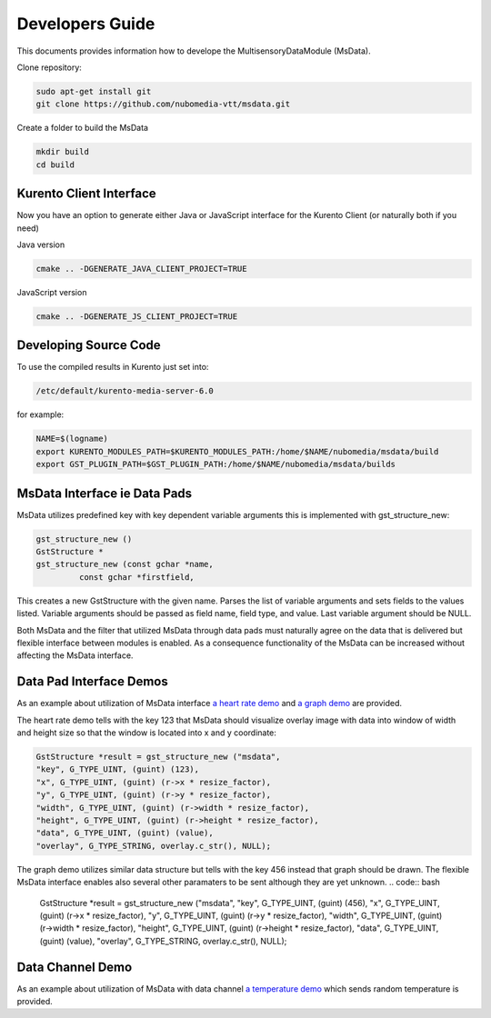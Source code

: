 %%%%%%%%%%%%%%%%
Developers Guide
%%%%%%%%%%%%%%%%

This documents provides information how to develope the MultisensoryDataModule (MsData).

Clone repository:

.. code:: bash

    sudo apt-get install git
    git clone https://github.com/nubomedia-vtt/msdata.git

Create a folder to build the MsData

.. code:: bash

    mkdir build
    cd build

Kurento Client Interface
===========================

Now you have an option to generate either Java or JavaScript interface
for the Kurento Client (or naturally both if you need)

Java version

.. code:: bash

    cmake .. -DGENERATE_JAVA_CLIENT_PROJECT=TRUE

JavaScript version

.. code:: bash

    cmake .. -DGENERATE_JS_CLIENT_PROJECT=TRUE

Developing Source Code
===========================

To use the compiled results in Kurento just set into:

.. code:: bash

    /etc/default/kurento-media-server-6.0

for example:

.. code:: bash

    NAME=$(logname)
    export KURENTO_MODULES_PATH=$KURENTO_MODULES_PATH:/home/$NAME/nubomedia/msdata/build
    export GST_PLUGIN_PATH=$GST_PLUGIN_PATH:/home/$NAME/nubomedia/msdata/builds


MsData Interface ie Data Pads
===========================

MsData utilizes predefined key with key dependent variable arguments this is implemented with gst_structure_new:

.. code:: bash

	  gst_structure_new ()
	  GstStructure *
	  gst_structure_new (const gchar *name,
                   const gchar *firstfield,
	  
This creates a new GstStructure with the given name. Parses the list of variable arguments and sets fields to the values listed. Variable arguments should be passed as field name, field type, and value. Last variable argument should be NULL.

Both MsData and the filter that utilized MsData through data pads must naturally agree on the data that is delivered  but flexible interface between modules is enabled. As a consequence functionality of the MsData can be increased without affecting the MsData interface.


Data Pad Interface Demos
===========================

As an example about utilization of MsData interface
`a heart rate demo <https://github.com/nubomedia-vtt/msdatademopaasheartrate.git>`__ and 
`a graph demo <https://github.com/nubomedia-vtt/msdatademopaasgraph.git>`__
are provided. 

The heart rate demo tells with the 
key 123 that MsData should visualize overlay image with data into window of width and height size so that the window is located into x and y coordinate:

.. code:: bash

	  GstStructure *result = gst_structure_new ("msdata", 
	  "key", G_TYPE_UINT, (guint) (123), 
	  "x", G_TYPE_UINT, (guint) (r->x * resize_factor), 
	  "y", G_TYPE_UINT, (guint) (r->y * resize_factor), 
	  "width", G_TYPE_UINT, (guint) (r->width * resize_factor), 
	  "height", G_TYPE_UINT, (guint) (r->height * resize_factor), 
	  "data", G_TYPE_UINT, (guint) (value), 
	  "overlay", G_TYPE_STRING, overlay.c_str(), NULL);

The graph demo utilizes similar data structure but tells with the key 456 instead that graph should be drawn.
The flexible MsData interface enables also several other paramaters to be sent although they are yet unknown.
.. code:: bash

          GstStructure *result = gst_structure_new ("msdata",
          "key", G_TYPE_UINT, (guint) (456),
          "x", G_TYPE_UINT, (guint) (r->x * resize_factor),
          "y", G_TYPE_UINT, (guint) (r->y * resize_factor),
          "width", G_TYPE_UINT, (guint) (r->width * resize_factor),
          "height", G_TYPE_UINT, (guint) (r->height * resize_factor),
          "data", G_TYPE_UINT, (guint) (value),
          "overlay", G_TYPE_STRING, overlay.c_str(), NULL);


Data Channel Demo
===========================
As an example about utilization of MsData with data channel
`a temperature demo <https://github.com/nubomedia-vtt/msdatademopaastemperature.git>`__ which sends random temperature is provided. 


